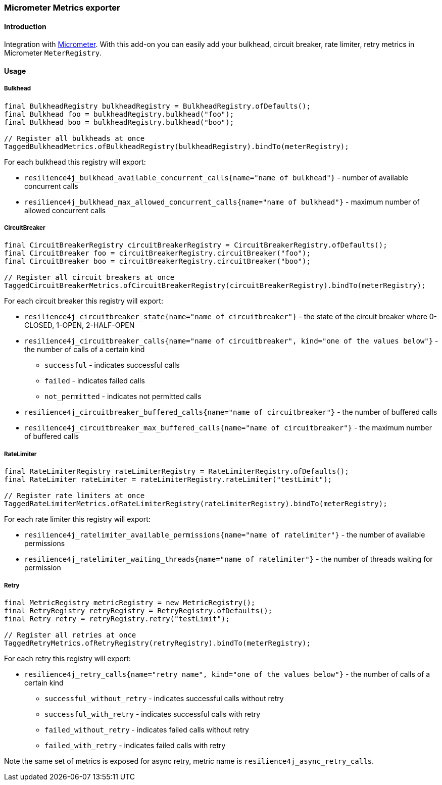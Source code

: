 === Micrometer Metrics exporter

==== Introduction

Integration with http://micrometer.io/[Micrometer].
With this add-on you can easily add your bulkhead, circuit breaker, rate limiter, retry metrics in Micrometer `MeterRegistry`.

==== Usage

===== Bulkhead

[source,java]
--
final BulkheadRegistry bulkheadRegistry = BulkheadRegistry.ofDefaults();
final Bulkhead foo = bulkheadRegistry.bulkhead("foo");
final Bulkhead boo = bulkheadRegistry.bulkhead("boo");

// Register all bulkheads at once
TaggedBulkheadMetrics.ofBulkheadRegistry(bulkheadRegistry).bindTo(meterRegistry);
--

For each bulkhead this registry will export:

* `resilience4j_bulkhead_available_concurrent_calls{name="name of bulkhead"}` - number of available concurrent calls
* `resilience4j_bulkhead_max_allowed_concurrent_calls{name="name of bulkhead"}` - maximum number of allowed concurrent calls

===== CircuitBreaker

[source,java]
--
final CircuitBreakerRegistry circuitBreakerRegistry = CircuitBreakerRegistry.ofDefaults();
final CircuitBreaker foo = circuitBreakerRegistry.circuitBreaker("foo");
final CircuitBreaker boo = circuitBreakerRegistry.circuitBreaker("boo");

// Register all circuit breakers at once
TaggedCircuitBreakerMetrics.ofCircuitBreakerRegistry(circuitBreakerRegistry).bindTo(meterRegistry);
--

For each circuit breaker this registry will export:

* `resilience4j_circuitbreaker_state{name="name of circuitbreaker"}` - the state of the circuit breaker where 0-CLOSED, 1-OPEN, 2-HALF-OPEN
* `resilience4j_circuitbreaker_calls{name="name of circuitbreaker", kind="one of the values below"}` - the number of calls of a certain kind
  - `successful` - indicates successful calls
  - `failed` - indicates failed calls
  - `not_permitted` - indicates not permitted calls
* `resilience4j_circuitbreaker_buffered_calls{name="name of circuitbreaker"}` - the number of buffered calls
* `resilience4j_circuitbreaker_max_buffered_calls{name="name of circuitbreaker"}` - the maximum number of buffered calls

===== RateLimiter

[source,java]
--
final RateLimiterRegistry rateLimiterRegistry = RateLimiterRegistry.ofDefaults();
final RateLimiter rateLimiter = rateLimiterRegistry.rateLimiter("testLimit");

// Register rate limiters at once
TaggedRateLimiterMetrics.ofRateLimiterRegistry(rateLimiterRegistry).bindTo(meterRegistry);
--

For each rate limiter this registry will export:

* `resilience4j_ratelimiter_available_permissions{name="name of ratelimiter"}` - the number of available permissions
* `resilience4j_ratelimiter_waiting_threads{name="name of ratelimiter"}` - the number of threads waiting for permission

===== Retry

[source,java]
--
final MetricRegistry metricRegistry = new MetricRegistry();
final RetryRegistry retryRegistry = RetryRegistry.ofDefaults();
final Retry retry = retryRegistry.retry("testLimit");

// Register all retries at once
TaggedRetryMetrics.ofRetryRegistry(retryRegistry).bindTo(meterRegistry);
--

For each retry this registry will export:

* `resilience4j_retry_calls{name="retry name", kind="one of the values below"}` - the number of calls of a certain kind
- `successful_without_retry` - indicates successful calls without retry
- `successful_with_retry` - indicates successful calls with retry
- `failed_without_retry` - indicates failed calls without retry
- `failed_with_retry` - indicates failed calls with retry

Note the same set of metrics is exposed for async retry, metric name is `resilience4j_async_retry_calls`.
